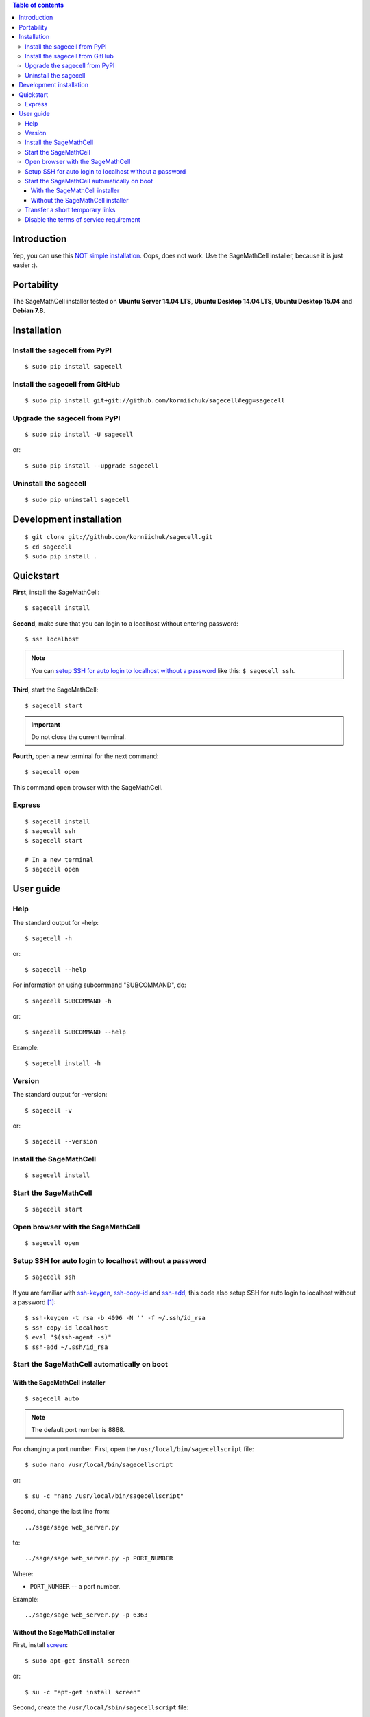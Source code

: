 .. contents:: Table of contents
   :depth: 3

Introduction
============
Yep, you can use this `NOT simple installation <https://github.com/sagemath/sagecell#simple-installation>`_. Oops, does not work. Use the SageMathCell installer, because it is just easier :).

Portability
===========
The SageMathCell installer tested on **Ubuntu Server 14.04 LTS**, **Ubuntu Desktop 14.04 LTS**, **Ubuntu Desktop 15.04** and **Debian 7.8**.

Installation
============
Install the sagecell from PyPI
------------------------------
::

    $ sudo pip install sagecell

Install the sagecell from GitHub
--------------------------------
::

    $ sudo pip install git+git://github.com/korniichuk/sagecell#egg=sagecell

Upgrade the sagecell from PyPI
------------------------------
::

    $ sudo pip install -U sagecell

or::

    $ sudo pip install --upgrade sagecell

Uninstall the sagecell
----------------------
::

    $ sudo pip uninstall sagecell

Development installation
========================
::

    $ git clone git://github.com/korniichuk/sagecell.git
    $ cd sagecell
    $ sudo pip install .

Quickstart
==========
**First**, install the SageMathCell::

    $ sagecell install

**Second**, make sure that you can login to a localhost without entering password::

    $ ssh localhost

.. note:: You can `setup SSH for auto login to localhost without a password`_ like this: ``$ sagecell ssh``.

**Third**, start the SageMathCell::

    $ sagecell start

.. important:: Do not close the current terminal.

**Fourth**, open a new terminal for the next command::

    $ sagecell open

This command open browser with the SageMathCell.

Express
-------
::

    $ sagecell install
    $ sagecell ssh
    $ sagecell start

    # In a new terminal
    $ sagecell open

User guide
==========
Help
----
The standard output for –help::

    $ sagecell -h

or::

    $ sagecell --help

For information on using subcommand "SUBCOMMAND", do::

    $ sagecell SUBCOMMAND -h

or::

    $ sagecell SUBCOMMAND --help

Example::

    $ sagecell install -h

Version
-------
The standard output for –version::

    $ sagecell -v

or::

    $ sagecell --version

Install the SageMathCell
------------------------
::

    $ sagecell install

Start the SageMathCell
----------------------
::

    $ sagecell start

Open browser with the SageMathCell
----------------------------------
::

    $ sagecell open

.. image:: ./img/user_guide-_open_browser_with_the_sagemathcell_0001_728px.png
  :alt: user guide: open browser with the sagemathcell [prtscn]

Setup SSH for auto login to localhost without a password
--------------------------------------------------------
::

   $ sagecell ssh

If you are familiar with `ssh-keygen <http://www.openbsd.org/cgi-bin/man.cgi?query=ssh-keygen&sektion=1>`_, `ssh-copy-id <http://linux.die.net/man/1/ssh-copy-id>`_ and `ssh-add <http://www.openbsd.org/cgi-bin/man.cgi?query=ssh-add&sektion=1>`_, this code also setup SSH for auto login to localhost without a password [1]_::

    $ ssh-keygen -t rsa -b 4096 -N '' -f ~/.ssh/id_rsa
    $ ssh-copy-id localhost
    $ eval "$(ssh-agent -s)"
    $ ssh-add ~/.ssh/id_rsa

Start the SageMathCell automatically on boot
--------------------------------------------
With the SageMathCell installer
^^^^^^^^^^^^^^^^^^^^^^^^^^^^^^^
::

    $ sagecell auto

.. note:: The default port number is 8888.

For changing a port number. First, open the ``/usr/local/bin/sagecellscript`` file::

    $ sudo nano /usr/local/bin/sagecellscript

or::

    $ su -c "nano /usr/local/bin/sagecellscript"

Second, change the last line from::

    ../sage/sage web_server.py

to::

    ../sage/sage web_server.py -p PORT_NUMBER

Where:

* ``PORT_NUMBER`` -- a port number.

Example::

    ../sage/sage web_server.py -p 6363

Without the SageMathCell installer
^^^^^^^^^^^^^^^^^^^^^^^^^^^^^^^^^^
First, install `screen <http://ss64.com/bash/screen.html>`_::

    $ sudo apt-get install screen

or::

    $ su -c "apt-get install screen"

Second, create the ``/usr/local/sbin/sagecellscript`` file::

    #! /bin/sh

    cd ~/sc_build/sagecell
    ../sage/sage web_server.py

or::

    #! /bin/sh

    cd ~/sc_build/sagecell
    ../sage/sage web_server.py -p PORT_NUMBER

Where:

* ``PORT_NUMBER`` -- a port number.

.. note:: The default port number is 8888.

Example::

    #! /bin/sh

    cd ~/sc_build/sagecell
    ../sage/sage web_server.py -p 6363

Third, make the ``/usr/local/sbin/sagecellscript`` file  executable::

    $ sudo chmod 755 /usr/local/sbin/sagecellscript

or::

    $ su -c "chmod 755 /usr/local/sbin/sagecellscript"

Fourth, open the ``/etc/rc.local`` file::

    $ sudo nano /etc/rc.local

or::

    $ su -c "nano /etc/rc.local"

Add the next command below the comment, but leave the line ``exit 0`` at the end, then save the file and exit::

    sudo -u USERNAME screen -dmS sagecell /usr/local/sbin/sagecellscript

or::

    su USERNAME -c "screen -dmS sagecell /usr/local/sbin/sagecellscript"

Where:

* ``USERNAME`` -- a username.

Example::

    sudo -u albert screen -dmS sagecell /usr/local/sbin/sagecellscript

or::

    su albert -c "screen -dmS sagecell /usr/local/sbin/sagecellscript"

Transfer a short temporary links
--------------------------------
Replace the ``~/sc_build/sagecell/sqlite.db`` file with a `shortened temporary links <http://sagecell.sagemath.org/static/about.html?v=0d09e#permalinks>`_::

    $ scp SOURCE_FILE REMOTE_USERNAME@REMOTE_HOST:~/sc_build/sagecell/sqlite.db

Example::

    $ scp ~/Downloads/sqlite4transfer.db albert@192.168.0.1:~/sc_build/sagecell/sqlite.db

Disable the terms of service requirement
----------------------------------------
For disabling the terms of service requirement. First, open the ``~/sc_build/sagecell/config.py`` file::

    $ nano ~/sc_build/sagecell/config.py

Second, change the line of code from::

    requires_tos = True

to::

    requires_tos = False

Third, reboot a server from command line::

    $ reboot

.. rubric:: Footnotes

.. [1] https://help.github.com/articles/generating-ssh-keys/
